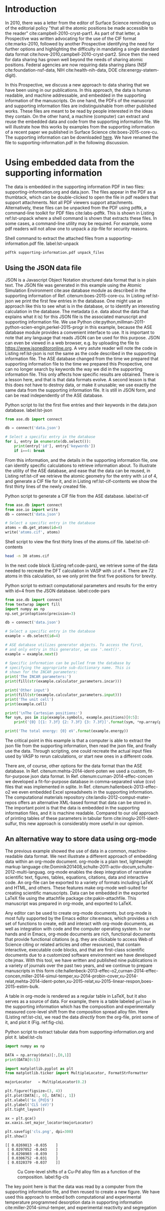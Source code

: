 #+LATEX_CLASS: elsarticle
#+LATEX_CLASS_OPTIONS: [number, sort&compress, review, 12pt]
#+EXPORT_EXCLUDE_TAGS: noexport
#+OPTIONS: toc:nil ^:{} author:nil

#+latex_header: \usepackage[utf8]{inputenc}
#+latex_header: \usepackage{fixltx2e}
#+latex_header: \usepackage{url}
#+latex_header: \usepackage[version=3]{mhchem}
#+latex_header: \usepackage{graphicx}
#+latex_header: \usepackage{tcolorbox}
#+latex_header: \usepackage{color}
#+latex_header: \usepackage{amsmath}
#+latex_header: \usepackage{textcomp}
#+latex_header: \usepackage{wasysym}
#+latex_header: \usepackage{latexsym}
#+latex_header: \usepackage{amssymb}
#+LATEX_HEADER: \usepackage[linktocpage,
#+LATEX_HEADER:   pdfstartview=FitH,
#+LATEX_HEADER:   colorlinks,
#+LATEX_HEADER:   linkcolor=blue,
#+LATEX_HEADER:   anchorcolor=blue,
#+LATEX_HEADER:   citecolor=blue,
#+LATEX_HEADER:   filecolor=blue,
#+LATEX_HEADER:   menucolor=blue,
#+LATEX_HEADER:   urlcolor=blue]{hyperref}
#+latex_header: \usepackage{attachfile}
#+latex_header: \usepackage{longtable}
#+LATEX_HEADER: \usepackage{minted}
#+LATEX_HEADER: \usemintedstyle{emacs}
#+LATEX_HEADER: \newminted{python}{fontsize=\footnotesize}

\begin{frontmatter}
\title{Data sharing in Surface Science}
\author[cmu]{John R. Kitchin\corref{cor}}
\ead{jkitchin@andrew.cmu.edu}
\address[cmu]{Department of Chemical Engineering, Carnegie Mellon University, Pittsburgh, PA 15213}
\cortext[cor]{Corresponding author}

\begin{abstract}
Surface Science has an editorial policy that atomic positions that are determined in a publication (experimental and computational) be made accessible to its readers. In this Prospective, we suggest an even broader need in data and methodology sharing. We illustrate an approach we have used to embed experimental and computational data as well as code in manuscripts and supporting information files, and we show how it results in reusable data and code.
\end{abstract}
\end{frontmatter}

* Introduction
In 2010, there was a letter from the editor of Surface Science reminding us of the editorial policy "that all the atomic positions be made accessible to the reader" cite:campbell-2010-cryst-part1. As part of that letter, a Prospective was written advocating for the use of the CIF format cite:marks-2010, followed by another Prospective identifying the need for further options and highlighting the difficulty in mandating a single standard data format cite:hove-2010,campbell-2010-cryst-part2. Since then the need for data sharing has grown well beyond the needs of sharing atomic positions. Federal agencies are now requiring data sharing plans (NSF cite:foundation-nsf-data, NIH cite:health-nih-data, DOE cite:energy-statem-digit).

In this Prospective, we discuss a new approach to data sharing that we have been using in our publications. In this approach, the data is human readable, and machine addressable, and embedded in the supporting information of the manuscripts. On one hand, the PDFs of the manuscript and supporting information files are indistinguishable from other published works. These files are meant to be read by people interested in the ideas they contain. On the other hand, a machine (computer) can extract and reuse the embedded data and code from the supporting information file. We will illustrate how this works by examples from the supporting information of a recent paper we published in Surface Science cite:boes-2015-core-cu. The supporting information can be downloaded [[http://www.sciencedirect.com/science/MiamiMultiMediaURL/1-s2.0-S0039602815000461/1-s2.0-S0039602815000461-mmc1.pdf/271619/FULL/S0039602815000461/105c81e66b1391dade1d439c4afec4bb/mmc1.pdf][here]]. We have renamed the file to supporting-information.pdf in the following discussion.


* Using embedded data from the supporting information
The data is embedded in the supporting information PDF in two files: supporting-information.org and data.json. The files appear in the PDF as a thumbtack, which can be double-clicked to open the file in pdf readers that support attachments. Not all PDF viewers support attachments. Alternatively, these files can be unpacked from the PDF using pdftk, a command-line toolkit for PDF files cite:labs-pdftk. This is shown in Listing ref:lst-unpack where a shell command is shown that extracts these files. In some cases, a command-line utility may be required. For example, some pdf readers will not allow one to unpack a zip-file for security reasons.

#+caption: Shell command to extract the attached files from a supporting-information.pdf file. label:lst-unpack
#+BEGIN_SRC sh :results silent
pdftk supporting-information.pdf unpack_files
#+END_SRC

** Using the JSON data file

JSON is a Javascript Object Notation structured data format that is in plain text. The JSON file was generated in this example using the Atomic Simulation Environment cite:ase database module as described in the supporting information of Ref. citenum:boes-2015-core-cu. In Listing ref:lst-json we print the first few entries in the database. One might use an approach like this to see what is in the database, or to identify an interesting calculation in the database. The metadata (i.e. data about the data that explains what it is) for this JSON file is the associated manuscript and supporting information file. We use Python cite:python,millman-2011-python-scien-engin,perkel-2015-progr in this example, because the ASE database module provides a convenient interface to use. It is important to note that any language that reads JSON can be used for this purpose. JSON can even be viewed in a web browser, e.g. by uploading the file to https://www.jsoneditoronline.org. A very astute reader will note the code in Listing ref:lst-json is not the same as the code described in the supporting information file. The ASE database changed from the time we prepared that supporting information file to the time we prepared this Prospective, one can no longer search by keywords the way we did in the supporting information file. This only affects how specific results are obtained. There is a lesson here, and that is that data formats evolve. A second lesson is that this does not have to destroy data, or make it unusable; we use exactly the same data from the supporting information file. It is still in JSON form, and can be read independently of the ASE database.

#+caption: Python script to list the first five entries and their keywords in the data.json database. label:lst-json
#+BEGIN_SRC python
from ase.db import connect

db = connect('data.json')

# Select a specific entry in the database
for i, entry in enumerate(db.select()):
    print(entry['id'], entry['keywords'])
    if i==4: break
#+END_SRC

#+RESULTS:
: (1, [u'fcc', u'GS', u'72atom', u'1cl', u'0.88Cu'])
: (2, [u'fcc', u'GS', u'72atom', u'1cl', u'0.75Cu'])
: (3, [u'fcc', u'GS', u'72atom', u'1cl', u'0.62Cu'])
: (4, [u'fcc', u'GS', u'72atom', u'1cl', u'0.50Cu'])
: (5, [u'fcc', u'GS', u'72atom', u'1cl', u'0.38Cu'])

From this information, and the details in the supporting information file, one can identify specific calculations to retrieve information about. To illustrate the utility of the ASE database, and ease that the data can be reused, in Listing ref:lst-cif we retrieve the atomic geometry for the entry with =id= of 4, and generate a CIF file for it, and in Listing ref:lst-cif-contents we show the first thirty lines of the newly created file.

#+caption: Python script to generate a CIF file from the ASE database. label:lst-cif
#+BEGIN_SRC python
from ase.db import connect
from ase.io import write
db = connect('data.json')

# Select a specific entry in the database
atoms = db.get_atoms(id=4)
write('atoms.cif', atoms)
#+END_SRC

#+caption: Shell script to view the first thirty lines of the atoms.cif file. label:lst-cif-contents
#+BEGIN_SRC sh
head -n 30 atoms.cif
#+END_SRC

#+RESULTS:
#+begin_example
data_image0
_cell_length_a       11.4973
_cell_length_b       8.62296
_cell_length_c       9.98795
_cell_angle_alpha    90
_cell_angle_beta     90
_cell_angle_gamma    90

_symmetry_space_group_name_H-M    P 1
_symmetry_int_tables_number       1

loop_
  _symmetry_equiv_pos_as_xyz
  'x, y, z'

loop_
  _atom_site_label
  _atom_site_occupancy
  _atom_site_fract_x
  _atom_site_fract_y
  _atom_site_fract_z
  _atom_site_thermal_displace_type
  _atom_site_B_iso_or_equiv
  _atom_site_type_symbol
  Pd1      1.0000 0.12500  0.16667  0.16667  Biso   1.000  Pd
  Cu1      1.0000 -0.00000  0.00000  -0.00000  Biso   1.000  Cu
  Cu2      1.0000 0.00000  0.00000  0.33333  Biso   1.000  Cu
  Cu3      1.0000 0.00000  0.00000  0.66667  Biso   1.000  Cu
  Cu4      1.0000 -0.00000  0.33333  -0.00000  Biso   1.000  Cu
  Cu5      1.0000 -0.00000  0.33333  0.33333  Biso   1.000  Cu
#+end_example

In the next code block (Listing ref:code-pars), we retrieve some of the data needed to recreate the DFT calculation in VASP with =id= of =4=. There are 72 atoms in this calculation, so we only print the first five positions for brevity.

#+CAPTION: Python script to extract computational parameters and results for the entry with id=4 from the JSON database. label:code-pars
#+BEGIN_SRC python
from ase.db import connect
from textwrap import fill
import numpy as np
np.set_printoptions(precision=3)

db = connect('data.json')

# Select a specific entry in the database
example = db.select(id=4)

# ASE database utilizes generator objects. To access the first,
# and only entry in this generator, we use '.next()'.
example = example.next()

# Specific information can be pulled from the database by
# specifying the appropriate sub-dictionary name. This is
# shown for the INCAR parameters:
print('The INCAR parameters:')
print(fill(str(example.calculator_parameters.incar)))

print('Other input')
print(fill(str(example.calculator_parameters.input)))
print('The unit cell')
print(example.cell)

print('\nThe Cartesian positions:')
for sym, pos in zip(example.symbols, example.positions)[0:5]:
    print('{0} [{1: 7.3f} {2: 7.3f} {3: 7.3f}]'.format(sym, *np.array(pos)))

print('The total energy: {0} eV'.format(example.energy))
#+END_SRC

#+RESULTS:
#+begin_example
The INCAR parameters:
{u'cll': 1, u'cln': 2, u'doc': u'INCAR parameters', u'prec':
u'Normal', u'nsim': 4, u'clnt': 0, u'nbands': 456, u'encut': 400.0,
u'clz': 1.0, u'ediff': 1e-06, u'icorelevel': 2, u'lplane': True,
u'npar': 4, u'ibrion': -1}
Other input
{u'kpts': array([4, 6, 4]), u'kpts_nintersections': None,
u'reciprocal': False, u'setups': {0: u'Cu'}, u'xc': u'PBE', u'txt':
u'-', u'gamma': False}
The unit cell
[[  0.000e+00  -8.130e+00   8.130e+00]
 [  0.000e+00   6.097e+00   6.097e+00]
 [ -9.988e+00   3.000e-16   0.000e+00]]

The Cartesian positions:
Pd [ -1.665  -0.000   2.032]
Cu [  0.000   0.000   0.000]
Cu [ -3.329   0.000   0.000]
Cu [ -6.659   0.000   0.000]
Cu [  0.000   2.032   2.032]
The total energy: -614.293938 eV
#+end_example

The critical point in this example is that a computer is able to extract the json file from the supporting information, then read the json file, and finally use the data. Through scripting, one could recreate the actual input files used by VASP to rerun calculations, or start new ones in a different code.

There are, of course, other options for the data format than the ASE database. In  Ref. citenum:mehta-2014-ident-poten we used a custom, fit-for-purpose json data format. In Ref.  citenum:curnan-2014-effec-concen we developed a fit-for-purpose database in comma-separated value (csv) files that was implemented in sqlite. In Ref.  citenum:hallenbeck-2013-effec-o2 we even embedded Excel spreadsheets in the supporting information. The computational materials repository  cite:landis-2012-comput-mater-repos offers an alternative XML-based format that data can be stored in. The important point is that the data is embedded in the supporting information files, and it is machine readable. Compared to our old approach of printing tables of these parameters in tabular form cite:inoglu-2011-ident-sulfur, this new approach is considerably more useful in our opinion.

** An alternative way to store data using org-mode

The previous example showed the use of data in a common, machine-readable data format. We next illustrate a different approach of embedding data within an org-mode document. org-mode is a plain text, lightweight markup language  cite:Dominik201408,schulte-2011-activ-docum,schulte-2012-multi-languag.  org-mode enables the deep integration of narrative scientific text, figures, tables, equations, citations, data and interactive code. An org-file can be exported to a variety of formats including LaTeX and HTML, and others. These features make org-mode well-suited for creating scientific manuscripts. Data can be embedded in the exported LaTeX file using the attachfile package cite:pakin-attachfile.  This manuscript was prepared in org-mode, and exported to LaTeX.

Any editor can be used to create org-mode documents, but org-mode is most fully supported by the Emacs editor cite:emacs, which provides a rich set of functions to create, edit and interact with org-mode documents, as well as integration with code and the computer operating system. In our hands and in Emacs, org-mode documents are rich, functional documents that provide functional citations (e.g. they are clickable to access Web of Science citing or related articles and other resources), that contain interactive, executable code blocks, and that are first-class scientific documents due to a customized software environment we have developed cite:jmax. With this tool, we have written and published nine publications in a variety of journals over the past two years, and we continue to prepare manuscripts in this form cite:hallenbeck-2013-effec-o2,curnan-2014-effec-concen,miller-2014-simul-temper,xu-2014-probin-cover,xu-2014-relat,mehta-2014-ident-poten,xu-2015-relat,xu-2015-linear-respon,boes-2015-estim-bulk.

A table in org-mode is rendered as a regular table in LaTeX, but it also serves as a source of data. For example, there is a table labeled =gellman= in the supporting information which has the composition and experimentally measured core-level shift from the composition spread alloy film. Here (Listing ref:lst-cls), we read the data /directly/ from the org-file, print some of it, and plot it (Fig. ref:fig-cls).

#+caption: Python script to extract tabular data from supporting-information.org and plot it. label:lst-cls
#+name: py-exp
#+BEGIN_SRC python :var data=supporting-information.org:gellman
import numpy as np

DATA = np.array(data)[:,[0,1]]
print(DATA[0:5])

import matplotlib.pyplot as plt
from matplotlib.ticker import MultipleLocator, FormatStrFormatter

majorLocator   = MultipleLocator(0.2)

plt.figure(figsize=(3, 4))
plt.plot(DATA[:, 0], DATA[:, 1])
plt.xlabel('$x_{Pd}$')
plt.ylabel('CLS (eV)')
plt.tight_layout()

ax = plt.gca()
ax.xaxis.set_major_locator(majorLocator)

plt.savefig('cls.png', dpi=300)
plt.show()
#+END_SRC

#+RESULTS: py-exp
: [[ 0.0269813 -0.035    ]
:  [ 0.0297052 -0.043    ]
:  [ 0.0298903 -0.039    ]
:  [ 0.0306752 -0.031    ]
:  [ 0.0320379 -0.037    ]]



#+caption: Cu Core-level shifts of a Cu-Pd alloy film as a function of the composition. label:fig-cls
[[./cls.png]]

The key point here is that the data was read by a computer from the supporting information file, and then reused to create a new figure. We have used this approach to embed both computational and experimental temperature programmed desorption data in supporting information cite:miller-2014-simul-temper, and experimental reactivity and segregation data cite:boes-2015-estim-bulk,boes-2015-estim-bulk-si. The approach is highly flexible, and can be used for a broad range of data.

It is not necessary for the code to appear in the exported manuscript. The export can be made selective, and we chose to show the code in this manuscript to illustrate how it is used. For supporting information files, we view it as an advantage that it is so easy to embed data, code and analysis in one document. We typically put the scripts that generate the figures in the supporting information file, which leaves a transparent record of what data went into a figure, and how the figure was made.

** Reusing code from manuscripts
When the org-file is opened in Emacs (that has been configured to enable this), the code blocks are actually executable. One can modify and rerun the code blocks, or easily copy them to new documents for new use. It is even possible to "call" a code block from another org-file, and insert the results into another org-file. Thus, in addition to being data repositories, org-files may also serve as code repositories.

org-mode also supports a practice known as literate programming cite:knuth-1992-liter-progr. In this approach, narrative text and source code are intermingled. Utility functions exist to "tangle" out the source code into a code-only file. We used this approach, for example, in Ref. citenum:boes-2015-estim-bulk, where a python library can be extracted from the supporting information file for use in analysis. This is a prototype example of machine-readable code-sharing through the supporting information of a manuscript.

** Large datasets and code bases

Some data sets and code bases are too large to conveniently store in supporting information files. There are a growing number of options for this situation. For example, in Ref. citenum:xu-2015-linear-respon  we wanted to share about 1.8 GB of raw computational results. This was achieved using Zenodo cite:zenodo-zenod to create a citable data set cite:xu-suppor, from a GitHUB repository cite:github. This could also have been achieved using an institutional data repository. Others have addressed this through centralized databases cite:jain-2013-mater-projec,nomad-repos, or customized institutional repositories cite:comput-mater-repos. It is still an open question of these resources survive into the future, but in the near term they can provide access to this data. We have a lot of confidence that data embedded in published manuscripts will be available for a very long time.


* Conclusions
In this Prospective we have presented a new approach to a long-standing need in the community related to data and methodology sharing. We illustrated an approach to embedding both experimental and computational data and code into manuscripts and supporting information. In the approach we leverage existing capabilities of existing document formats (PDF) that support attachments. The attachments can be ordinary data files which can be extracted and used like ordinary data files. This is an approach that any author can use today. Access to data does not make it useful though; most data needs context around it, and examples of how it was used. Manuscripts and their supporting information files can and should provide that context.

org-mode provides an interesting alternative data sharing approach that augments existing capabilities. org-mode is a different approach to using LaTeX or MS Word for manuscript preparation. It is not just a new way to write a paper though. org-mode enables the integration of interactive code and data in ways that are not currently possible in LaTeX and Word. org-mode facilitates data sharing by integrating data analysis into the manuscript preparation. When used consistently, there is little additional work to prepare the data for publication; it is already part of the completed work.

For certain, data sharing approaches will continue to evolve. org-mode is not perfect, but it has met all of our needs for the past several years. org-mode does not prevent mistakes from being made, nor does it enforce data sharing. This remains up to the authors to ensure the work is correct, and the relevant data is included. org-mode simply makes it easier to include data, and to write manuscripts that deeply integrate data and code with the science being reported. Our approach (and org-mode) has evolved significantly over the past two years, and both continue to improve. Some approaches will not turn out to be helpful, and they will fade into obscurity. The most useful approaches are likely to gain traction, even if adoption is slow. Improving the current sharing practices will take time for authors to learn new tools; the standard, existing tools, do not facilitate data sharing as described in this Prospective.


\section*{Acknowledgement}
JRK gratefully acknowledges support from the DOE Office of Science Early Career Research program (DE-SC0004031) under which most of this data sharing strategy was developed. We also acknowledge support from the Simon Initiative at Carnegie Mellon University, and the Phillip L. Dowd teaching fellowship for support.

bibliographystyle:elsarticle-num
bibliography:~/Dropbox/bibliography/references.bib

* build					:noexport:

#+BEGIN_SRC emacs-lisp
;; custom table format to list table name
(defun my-table-format (table contents info)
  (let ((tblname (org-element-property :name table))
        (results (car (org-element-property :results table))))

    (cond
     ((eq (elt (plist-get info :back-end) 2) 'latex)
      (concat
       (when tblname
         (format "TBLNAME: name=%s\\\\\n" tblname))
       (when results
         (format "Results From Listing: \\ref{%s}\\\\\n" results))
       (org-latex-table table contents info))))))

(setq org-latex-minted-options
           '(("frame" "lines")
             ("fontsize" "\\scriptsize")))

;; custom code block format to indicate input variables
(defun my-src-block (src-block contents info)
  (cond
   ((eq (elt (plist-get info :back-end) 2) 'latex)
    (concat
     "\\begin{tcolorbox}
"
     (format
      (concat
       (when (org-element-property :name src-block)
	 (format "src block name: %s\\\\" (org-element-property :name src-block)))
       "language: %s")
      (org-element-property :language src-block))
     (org-latex-src-block src-block contents info)
"
\\end{tcolorbox}"))))

;; custom exporter
(org-export-define-derived-backend 'my-latex 'latex
  :translate-alist '((src-block . my-src-block)
		     (table . my-table-format)))

(org-export-to-file 'my-latex "manuscript.tex" nil nil nil nil nil)
(ox-manuscript-latex-pdf-process "manuscript.tex")
(ox-manuscript-remove-image-extensions)
(ox-manuscript-bibliography-to-bbl)

(ox-manuscript-make-submission-archive)
#+END_SRC

#+RESULTS:



file:manuscript.pdf


#+BEGIN_SRC sh :results silent
latexdiff manuscript-submitted.tex manuscript.tex > revised-manuscript.tex

pdflatex -shell-escape revised-manuscript
pdflatex -shell-escape revised-manuscript
open revised-manuscript.pdf
#+END_SRC

#+RESULTS:
